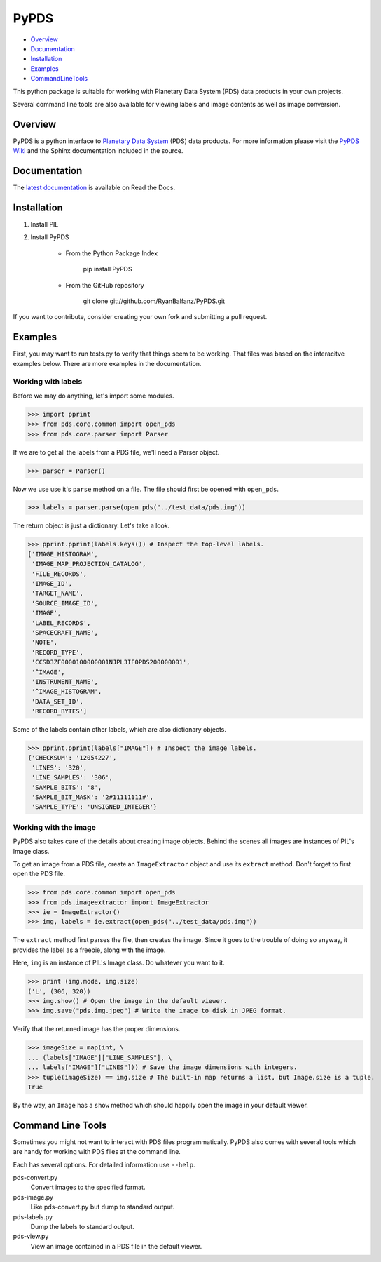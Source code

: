 =====
PyPDS
=====

- Overview_
- Documentation_
- Installation_
- Examples_
- CommandLineTools_

This python package is suitable for working with Planetary Data System (PDS) data products in your own projects.

Several command line tools are also available for viewing labels and image contents as well as image conversion.

.. _Overview:

Overview
========

PyPDS is a python interface to `Planetary Data System <http://pds.jpl.nasa.gov/>`_ (PDS) data products.
For more information please visit the `PyPDS Wiki <http://wiki.github.com/RyanBalfanz/PyPDS/>`_ and the Sphinx documentation included in the source.

.. _Documentation:

Documentation
=============

The `latest documentation <http://readthedocs.org/docs/pypds/en/latest/>`_ is available on Read the Docs.

.. _Installation:

Installation
============

#. Install PIL

#. Install PyPDS

	* From the Python Package Index

		pip install PyPDS

	* From the GitHub repository

		git clone git://github.com/RyanBalfanz/PyPDS.git

If you want to contribute, consider creating your own fork and submitting a pull request.

.. _Examples:

Examples
========

First, you may want to run tests.py to verify that things seem to be working. That files was based on the interacitve examples below. There are more examples in the documentation.

Working with labels
-------------------

Before we may do anything, let's import some modules.

>>> import pprint
>>> from pds.core.common import open_pds
>>> from pds.core.parser import Parser

If we are to get all the labels from a PDS file, we'll need a Parser object.

>>> parser = Parser()

Now we use use it's ``parse`` method on a file. The file should first be opened with ``open_pds``.

>>> labels = parser.parse(open_pds("../test_data/pds.img"))

The return object is just a dictionary. Let's take a look.

>>> pprint.pprint(labels.keys()) # Inspect the top-level labels.
['IMAGE_HISTOGRAM',
 'IMAGE_MAP_PROJECTION_CATALOG',
 'FILE_RECORDS',
 'IMAGE_ID',
 'TARGET_NAME',
 'SOURCE_IMAGE_ID',
 'IMAGE',
 'LABEL_RECORDS',
 'SPACECRAFT_NAME',
 'NOTE',
 'RECORD_TYPE',
 'CCSD3ZF0000100000001NJPL3IF0PDS200000001',
 '^IMAGE',
 'INSTRUMENT_NAME',
 '^IMAGE_HISTOGRAM',
 'DATA_SET_ID',
 'RECORD_BYTES']

Some of the labels contain other labels, which are also dictionary objects.

>>> pprint.pprint(labels["IMAGE"]) # Inspect the image labels.
{'CHECKSUM': '12054227',
 'LINES': '320',
 'LINE_SAMPLES': '306',
 'SAMPLE_BITS': '8',
 'SAMPLE_BIT_MASK': '2#11111111#',
 'SAMPLE_TYPE': 'UNSIGNED_INTEGER'}

Working with the image
----------------------

PyPDS also takes care of the details about creating image objects. Behind the scenes all images are instances of PIL's Image class.

To get an image from a PDS file, create an ``ImageExtractor`` object and use its ``extract`` method. Don't forget to first open the PDS file.

>>> from pds.core.common import open_pds
>>> from pds.imageextractor import ImageExtractor
>>> ie = ImageExtractor()
>>> img, labels = ie.extract(open_pds("../test_data/pds.img"))

The ``extract`` method first parses the file, then creates the image. Since it goes to the trouble of doing so anyway, it provides the label as a freebie, along with the image.

Here, ``img`` is an instance of PIL's Image class. Do whatever you want to it.

>>> print (img.mode, img.size)
('L', (306, 320))
>>> img.show() # Open the image in the default viewer.
>>> img.save("pds.img.jpeg") # Write the image to disk in JPEG format.

Verify that the returned image has the proper dimensions.

>>> imageSize = map(int, \
... (labels["IMAGE"]["LINE_SAMPLES"], \
... labels["IMAGE"]["LINES"])) # Save the image dimensions with integers.
>>> tuple(imageSize) == img.size # The built-in map returns a list, but Image.size is a tuple.
True

By the way, an ``Image`` has a ``show`` method which should happily open the image in your default viewer.

.. _CommandLineTools:

Command Line Tools
==================

Sometimes you might not want to interact with PDS files programmatically. PyPDS also comes with several tools which are handy for working with PDS files at the command line.

Each has several options. For detailed information use ``--help``.

pds-convert.py
	Convert images to the specified format. 
	
pds-image.py
	Like pds-convert.py but dump to standard output.
	
pds-labels.py	
	Dump the labels to standard output.
	
pds-view.py
	View an image contained in a PDS file in the default viewer.
	